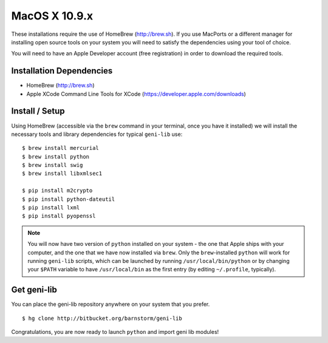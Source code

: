 MacOS X 10.9.x
==============

These installations require the use of HomeBrew (http://brew.sh).  If you use
MacPorts or a different manager for installing open source tools on your system
you will need to satisfy the dependencies using your tool of choice.

You will need to have an Apple Developer account (free registration) in order to download
the required tools.

=========================
Installation Dependencies
=========================

* HomeBrew (http://brew.sh)
* Apple XCode Command Line Tools for XCode (https://developer.apple.com/downloads)

===============
Install / Setup
===============

Using HomeBrew (accessible via the ``brew`` command in your terminal, once you have it installed) 
we will install the necessary tools and library dependencies for typical ``geni-lib`` use::

  $ brew install mercurial
  $ brew install python
  $ brew install swig
  $ brew install libxmlsec1

  $ pip install m2crypto
  $ pip install python-dateutil
  $ pip install lxml
  $ pip install pyopenssl

.. note::
  You will now have two version of ``python`` installed on your system - the one that Apple ships
  with your computer, and the one that we have now installed via ``brew``.  Only the ``brew``-installed
  ``python`` will work for running ``geni-lib`` scripts, which can be launched by running
  ``/usr/local/bin/python`` or by changing your ``$PATH`` variable to have ``/usr/local/bin`` as the
  first entry (by editing ``~/.profile``, typically).

============
Get geni-lib
============

You can place the geni-lib repository anywhere on your system that you prefer.

::

  $ hg clone http://bitbucket.org/barnstorm/geni-lib

Congratulations, you are now ready to launch ``python`` and import geni lib modules!
